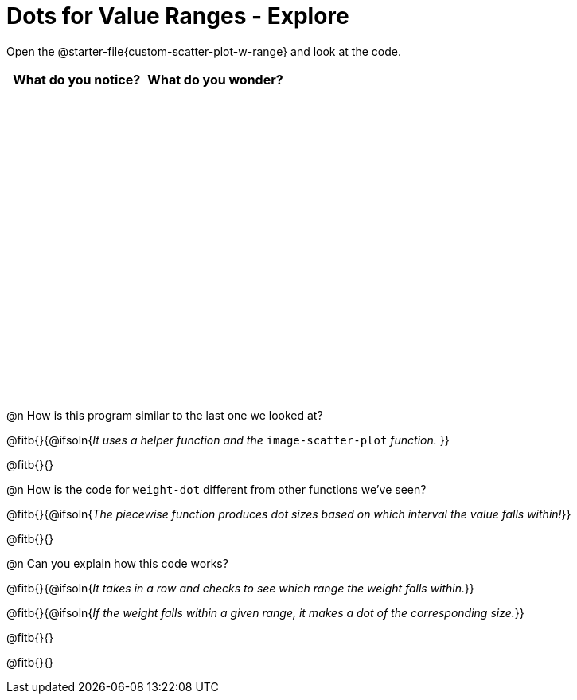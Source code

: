 = Dots for Value Ranges - Explore

++++
<style>
#content tbody tr { height: 4in; }
</style>
++++

Open the @starter-file{custom-scatter-plot-w-range} and look at the code.

[cols="^1,^1", options="header"]
|===
| *What do you notice?* | What do you wonder?
|						|
|===

@n How is this program similar to the last one we looked at?

@fitb{}{@ifsoln{_It uses a helper function and the_ `image-scatter-plot` _function._ }}

@fitb{}{}

@n How is the code for `weight-dot` different from other functions we've seen?

@fitb{}{@ifsoln{_The piecewise function produces dot sizes based on which interval the value falls within!_}}

@fitb{}{}

@n Can you explain how this code works?

@fitb{}{@ifsoln{_It takes in a row and checks to see which range the weight falls within._}}

@fitb{}{@ifsoln{_If the weight falls within a given range, it makes a dot of the corresponding size._}}

@fitb{}{}

@fitb{}{}
